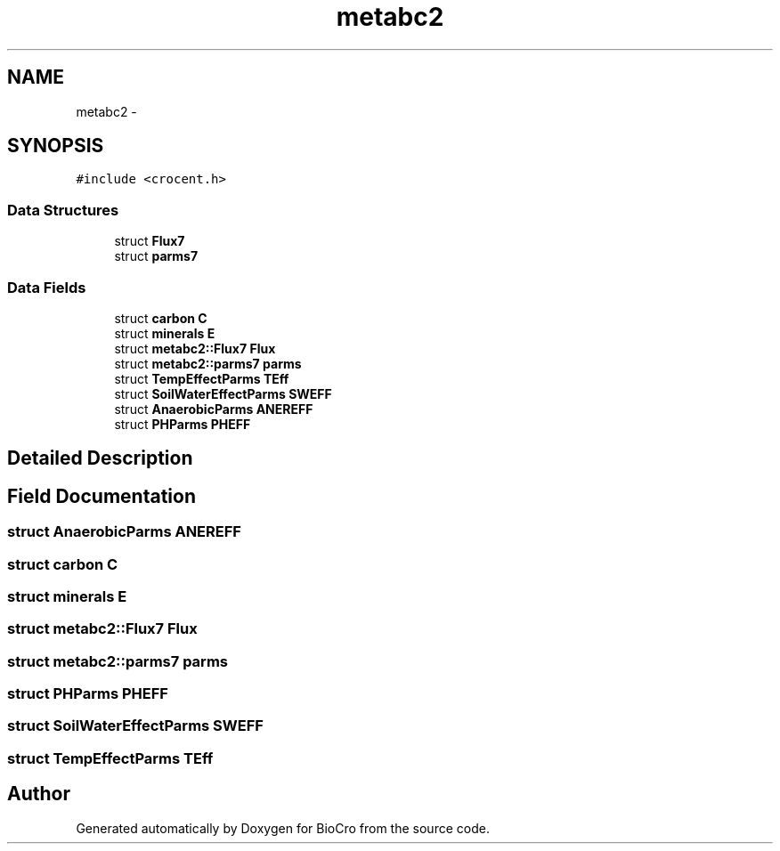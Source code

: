 .TH "metabc2" 3 "Fri Apr 3 2015" "Version 0.92" "BioCro" \" -*- nroff -*-
.ad l
.nh
.SH NAME
metabc2 \- 
.SH SYNOPSIS
.br
.PP
.PP
\fC#include <crocent\&.h>\fP
.SS "Data Structures"

.in +1c
.ti -1c
.RI "struct \fBFlux7\fP"
.br
.ti -1c
.RI "struct \fBparms7\fP"
.br
.in -1c
.SS "Data Fields"

.in +1c
.ti -1c
.RI "struct \fBcarbon\fP \fBC\fP"
.br
.ti -1c
.RI "struct \fBminerals\fP \fBE\fP"
.br
.ti -1c
.RI "struct \fBmetabc2::Flux7\fP \fBFlux\fP"
.br
.ti -1c
.RI "struct \fBmetabc2::parms7\fP \fBparms\fP"
.br
.ti -1c
.RI "struct \fBTempEffectParms\fP \fBTEff\fP"
.br
.ti -1c
.RI "struct \fBSoilWaterEffectParms\fP \fBSWEFF\fP"
.br
.ti -1c
.RI "struct \fBAnaerobicParms\fP \fBANEREFF\fP"
.br
.ti -1c
.RI "struct \fBPHParms\fP \fBPHEFF\fP"
.br
.in -1c
.SH "Detailed Description"
.PP 
.SH "Field Documentation"
.PP 
.SS "struct \fBAnaerobicParms\fP ANEREFF"

.SS "struct \fBcarbon\fP C"

.SS "struct \fBminerals\fP E"

.SS "struct \fBmetabc2::Flux7\fP  Flux"

.SS "struct \fBmetabc2::parms7\fP  parms"

.SS "struct \fBPHParms\fP PHEFF"

.SS "struct \fBSoilWaterEffectParms\fP SWEFF"

.SS "struct \fBTempEffectParms\fP TEff"


.SH "Author"
.PP 
Generated automatically by Doxygen for BioCro from the source code\&.
